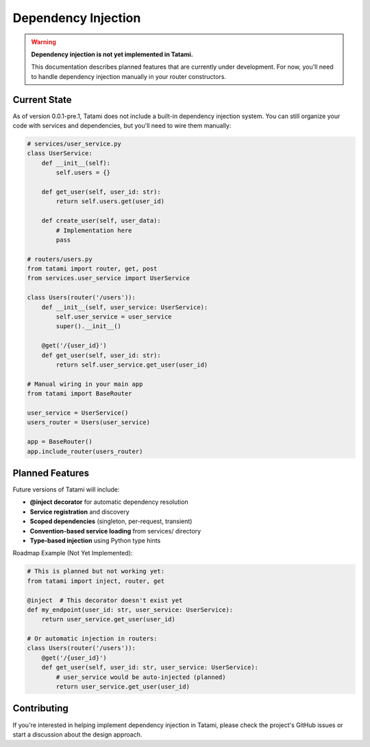 Dependency Injection
====================

.. warning::

   **Dependency injection is not yet implemented in Tatami.** 
   
   This documentation describes planned features that are currently under development. 
   For now, you'll need to handle dependency injection manually in your router constructors.

Current State
-------------

As of version 0.0.1-pre.1, Tatami does not include a built-in dependency injection system. You can still organize your code with services and dependencies, but you'll need to wire them manually:

.. code-block:: python

   # services/user_service.py
   class UserService:
       def __init__(self):
           self.users = {}
       
       def get_user(self, user_id: str):
           return self.users.get(user_id)
       
       def create_user(self, user_data):
           # Implementation here
           pass

   # routers/users.py
   from tatami import router, get, post
   from services.user_service import UserService

   class Users(router('/users')):
       def __init__(self, user_service: UserService):
           self.user_service = user_service
           super().__init__()
       
       @get('/{user_id}')
       def get_user(self, user_id: str):
           return self.user_service.get_user(user_id)

   # Manual wiring in your main app
   from tatami import BaseRouter
   
   user_service = UserService()
   users_router = Users(user_service)
   
   app = BaseRouter()
   app.include_router(users_router)

Planned Features
----------------

Future versions of Tatami will include:

- **@inject decorator** for automatic dependency resolution
- **Service registration** and discovery
- **Scoped dependencies** (singleton, per-request, transient)
- **Convention-based service loading** from services/ directory
- **Type-based injection** using Python type hints

Roadmap Example (Not Yet Implemented):

.. code-block:: python

   # This is planned but not working yet:
   from tatami import inject, router, get
   
   @inject  # This decorator doesn't exist yet
   def my_endpoint(user_id: str, user_service: UserService):
       return user_service.get_user(user_id)
   
   # Or automatic injection in routers:
   class Users(router('/users')):
       @get('/{user_id}')
       def get_user(self, user_id: str, user_service: UserService):
           # user_service would be auto-injected (planned)
           return user_service.get_user(user_id)

Contributing
------------

If you're interested in helping implement dependency injection in Tatami, please check the project's GitHub issues or start a discussion about the design approach.

